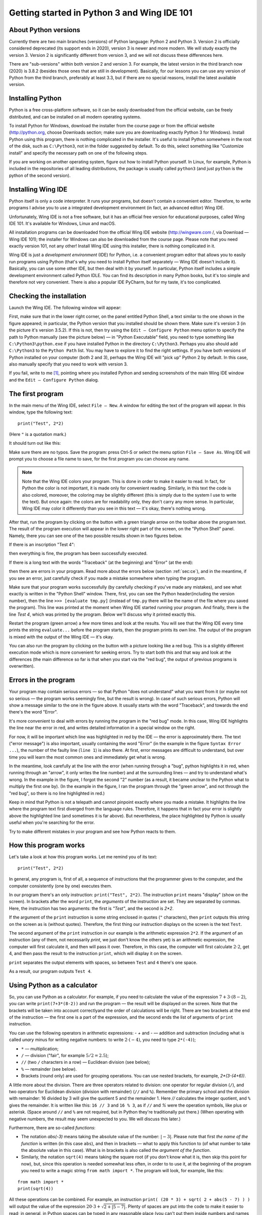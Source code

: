 .. highlight:: python

Getting started in Python 3 and Wing IDE 101
============================================

About Python versions
---------------------

Currently there are two main branches (versions) of Python language: Python 2 and Python 3.
Version 2 is officially considered deprecated (its support ends in 2020), version 3 is
newer and more modern. We will study exactly the version 3. Version 2 is significantly
different from version 3, and we will not discuss these differences here.

There are "sub-versions" within both version 2 and version 3. For example, the latest
version in the third branch now (2020) is 3.8.2 (besides those ones that are still
in development). Basically, for our lessons you can use any version of Python
from the third branch, preferably at least 3.3, but if there are no special reasons,
install the latest available version.

Installing Python
-----------------

Python is a free cross-platform software, so it can be easily downloaded from
the official website, can be freely distributed, and can be installed on all
modern operating systems.

To install Python for Windows, download the installer from the course page or
from the official website (http://python.org, choose Downloads section;
make sure you are downloading exactly Python 3 for Windows). Install Python
using this program, there is nothing complicated in the installer. It's useful
to install Python somewhere in the root of the disk, such as ``C:\Python3``,
not in the folder suggested by default. To do this, select something like
"Customize install" and specify the necessary path on one of the following steps.

If you are working on another operating system, figure out how to install Python yourself. 
In Linux, for example, Python is included in the repositories of all leading distributions,
the package is usually called ``python3`` (and just ``python`` is the python
of the second version).

Installing Wing IDE
-------------------

Python itself is only a code interpreter. It runs your programs, but doesn't contain a
convenient editor. Therefore, to write programs I advise you to use a integrated
development environment (in fact, an advanced editor) Wing IDE.

Unfortunately, Wing IDE is not a free software, but it has an official free version
for educational purposes, called Wing IDE 101. It's available for Windows, Linux and macOS.

All installation programs can be downloaded from the official Wing IDE website
(http://wingware.com /, via Download — Wing IDE 101); the installer for Windows
can also be downloaded from the course page. Please note that you need exactly
version 101, not any other! Install Wing IDE using this installer, there is nothing
complicated in it.

Wing IDE is just a *development environment* (IDE) for Python, i.e. a convenient program 
editor that allows you to easily run programs using Python (that's why you need
to install Python itself separately — Wing IDE doesn't include it). Basically,
you can use some other IDE, but then deal with it by yourself. In particular, Python itself
includes a simple development environment called Python IDLE. You can find its description
in many Python books, but it's too simple and therefore not very convenient.
There is also a popular IDE PyCharm, but for my taste, it's too complicated.

Checking the installation
-------------------------

Launch the Wing IDE. The following window will appear:

.. image:: ../python_basics/0_quick_start/wing_ide_0.png

First, make sure that in the lower right corner, on the panel entitled Python Shell,
a text similar to the one shown in the figure appeared; in particular, the Python version
that you installed should be shown there. Make sure it's version 3 (in the picture
it's version 3.5.2). If this is not, then try using the ``Edit — Configure Python`` 
menu option to specify the path to Python manually (see the picture below) — in
"Python Executable" field, you need to type something like ``C:\Python3\python.exe``
if you have installed Python in the directory ``C:\Python3``. Perhaps you also should 
add ``C:\Python3`` to the ``Python Path`` list. You may have to explore it to find
the right settings. If you have both versions of Python installed on your computer 
(both 2 and 3), perhaps the Wing IDE will "pick up" Python 2 by default. 
In this case, also manually specify that you need to work with version 3.

.. image:: ../python_basics/0_quick_start/wing_ide_config.png

If you fail, write to me [1]_, pointing where you installed Python and sending screenshots
of the main Wing IDE window and the ``Edit — Configure Python`` dialog.

The first program
-----------------

In the main menu of the Wing IDE, select ``File — New``. A window for editing
the text of the program will appear. In this window, type the following text:

::

  print("Test", 2*2)

(Here ``"`` is a quotation mark.)

It should turn out like this:

.. image:: ../python_basics/0_quick_start/wing_ide_1.png


Make sure there are no typos. Save the program: press Ctrl-S or select the menu option
``File — Save As``. Wing IDE will prompt you to choose a file name to save,
for the first program you can choose any name.

.. note::

    Note that the Wing IDE colors your program. This is done in order to make it easier to
    read. In fact, for Python the color is not important, it is made only for convenient
    reading. Similarly, in this text the code is also colored, moreover, the coloring may be
    slightly different (this is simply due to the system I use to write the text).
    But once again: the colors are for readability only, they don't carry any more sense.
    In particular, Wing IDE may color it differently than you see in this text — it's okay,
    there's nothing wrong.

After that, run the program by clicking on the button with a green
triangle arrow on the toolbar above the program text. The result of the program execution
will appear in the lower right part of the screen, on the "Python Shell" panel.
Namely, there you can see one of the two possible results shown in two figures below.

If there is an inscription "Test 4":

.. image:: ../python_basics/0_quick_start/wing_ide_2.png

then everything is fine, the program has been successfully executed.

If there is a long text with the words "Traceback" (at the beginning) and
"Error" (at the end):

.. image:: ../python_basics/0_quick_start/wing_ide_3.png

then there are errors in your program. Read more about the errors below
(section :ref:`sec:ce`), and in the meantime, if you see an error,
just carefully check if you made a mistake somewhere when typing the program.

Make sure that your program works successfully (by carefully checking if you've made
any mistakes), and see what exactly is written in the "Python Shell" window. There, first,
you can see the Python header(including the version number), then the line
``>>> [evaluate tmp.py]`` (instead of ``tmp.py`` there will be the name of the file
where you saved the program). This line was printed at the moment when Wing IDE
started running your program. And finally, there is the line `Test 4`,
which was printed by the program.
Below we'll discuss why it printed exactly this.

Restart the program (green arrow) a few more times and look at the results.
You will see that the Wing IDE every time prints the string ``evaluate...`` 
before the program starts, then the program prints its own line. The output
of the program is mixed with the output of the Wing IDE — it's okay.

You can also run the program by clicking on the button with a picture looking
like a red bug. This is a slightly different execution mode which is 
more convenient for seeking errors. Try to start both this and that way 
and look at the differences (the main difference so far is that when you start
via the "red bug", the output of previous programs is overwritten).

.. _sec:ce:

Errors in the program
----------------------

Your program may contain serious errors — so that Python "does not understand" 
what you want from it (or maybe not so serious — the program works seemingly fine,
but the result is wrong). In case of such serious errors, Python will show 
a message similar to the one in the figure above. It usually starts with the word
"Traceback", and towards the end there's the word "Error".

It's more convenient to deal with errors by running the program in the "red
bug" mode. In this case, Wing IDE highlights the line near the error
in red, and writes detailed information in a special window on the right.

For now, it will be important which line was highlighted in red by the IDE — the error is 
approximately there. The text ("error message") is also important, usually containing 
the word "Error" (in the example in the figure ``Syntax Error ...``), the number of the
faulty line (``line 1``) is also there. At first, error messages are difficult
to understand, but over time you will learn the most common ones and 
immediately get what is wrong.

In the meantime, look carefully at the line with the error (when running through
a "bug", python highlights it in red, when running through an "arrow", it only writes
the line number) and at the surrounding lines — and try to understand what's wrong.
In the example in the figure, I forgot the second "2" number (as a result, 
it became unclear to the Python what to multiply the first one by).
(In the example in the figure, I ran the program through the "green arrow", and not
through the "red bug", so there is no line highlighted in red.)

Keep in mind that Python is not a telepath and cannot pinpoint exactly where you
made a mistake. It highlights the line where the program text first diverged 
from the language rules. Therefore, it happens that in fact your error is 
slightly above the highlighted line (and sometimes it is far above).
But nevertheless, the place highlighted by Python is usually useful
when you're searching for the error.

Try to make different mistakes in your program and see how Python reacts to them.

How this program works
----------------------
Let's take a look at how this program works. Let me remind you of its text:

::

  print("Test", 2*2)

In general, any program is, first of all, a sequence of instructions that the programmer
gives to the computer, and the computer consistently (one by one) executes them.

In our program there's an only instruction: ``print("Test", 2*2)``. The instruction
``print`` means "display" (show on the screen). In brackets after the word ``print``,
the *arguments* of the instruction are set. They are separated by commas. Here, 
the instruction has two arguments: the first is `"Test"`, and the second is `2*2`.

If the argument of the ``print`` instruction is some string enclosed
in quotes (``"`` characters), then ``print`` outputs this string on the
screen as is (without quotes). Therefore, the first thing our instruction displays
on the screen is the text ``Test``.

The second argument of the ``print`` instruction in our example is
the arithmetic expression ``2*2``. If the argument of an instruction (any of them, 
not necessarily `print`, we just don't know the others yet) is an arithmetic expression,
the computer will first calculate it, and then will pass it over. Therefore, in this case,
the computer will first calculate :math:`2\cdot 2`, get 4, and then pass the result to the 
instruction ``print``, which will display it on the screen.

``print`` separates the output elements with spaces, so between
``Test`` and ``4`` there's one space.

As a result, our program outputs ``Test 4``.

Using Python as a calculator
----------------------------

So, you can use Python as a calculator. For example, if you need to calculate
the value of the expression :math:`7+3\cdot(8-2)`, you can
write ``print(7+3*(8-2))`` and run the program — the result will be displayed
on the screen. Note that the brackets will be taken into account correctly\
and the order of calculations will be right. There are two brackets at
the end of the instruction — the first one is a part of the expression,
and the second ends the list of arguments of ``print`` instruction.

You can use the following operators in arithmetic expressions:
- `+` and `-` — addition and subtraction (including what is called
*unary* minus for writing negative numbers: to write
:math:`2\cdot(-4)`, you need to type ``2*(-4)``);

-   ``*`` — multiplication;

-   ``/`` — division ("fair", for example :math:`5/2=2.5`);

-   ``//`` (two ``/`` characters in a row) — Euclidean division (see below);

-   ``%`` — remainder (see below).

-   Brackets (round only) are used for grouping operations. You can
    use nested brackets, for example, `2*(3-(4+6))`.

A little more about the division. There are three operators related to division:
one operator for regular division (``/``), and two operators for Euclidean division
(division with remainder) (``//`` and ``%``). Remember the primary school and the division
with remainder: 16 divided by 3 will give the quotient 5 and the remainder 1.
Here `//` calculates the integer quotient, and ``%`` gives the remainder. It is written
like this: ``16 // 3`` and ``16 % 3``, as if ``//`` and `%` were the operation symbols,
like plus or asterisk. (Space around ``//`` and ``%`` are not required, but in Python
they're traditionally put there.)
(When operating with negative numbers, the result may seem unexpected to you. 
We will discuss this later.)

Furthermore, there are so-called *functions*:

-   The notation `abs(-3)` means taking the absolute value of the number: :math:`|{-}3|`.
    Please note that first *the name of the function* is written (in this case
    ``abs``), and then in brackets — what to apply this function to (of what number to
    take the absolute value in this case). What is in brackets is also called the *argument of the function*.

-   Similarly, the notation ``sqrt(4)`` means taking the square root
    (if you don't know what it is, then skip this point for now), but,
    since this operation is needed somewhat less often, in order to
    to use it, at the beginning of the program you need to write a magic string
    ``from math import *``. The program will look, for example, like this:

::

    from math import *
    print(sqrt(4))

All these operations can be combined. For example, an instruction
``print( (20 * 3) + sqrt( 2 + abs(5 - 7) ) )`` will output the value
of the expression :math:`20\cdot 3 + \sqrt{2+|5-7| }`. Plenty of spaces are put
into the code to make it easier to read; in general, in Python spaces can
be typed in any reasonable place (you can't put them inside numbers and names 
of the instructions but near brackets, punctuation marks and other symbols you can) 
but it is recommended to put them at least around the arithmetic operators.

Multiple expressions can be evaluated in one program. For example, the program
::

    print(2 * 2, 2 + 2)
    print(3 * 3)

evaluates three expressions. The first ``print`` displays two
fours separated by a space. The second ``print`` just outputs a single number
9. It will be output on a separate line, because each ``print`` instruction
outputs one line. Note again that the instruction arguments are separated by commas.

You can also, as we saw earlier, mix text (in quotes) and arithmetic expressions:
::

    print("Two by two is", 2 * 2, ".")

The basic input and output. Variables
----------------------------------------

It's not really interesting to write programs that always output the
same thing. We'd rather want the program to request something from the user and
run taking into account what the user has entered. For example, let's
write a program that will ask the user for two numbers and
display their sum on the screen.

But for this we need to learn one more important thing. When
a user enters two numbers, the program needs to remember them somehow, so
that it can then add them up and display the result on the screen.
To do this, in the computer there's memory (RAM). The program can use this memory 
and put the numbers entered by the user there. And then see what lies there,
add these two numbers, and display the result on the screen.

In many programming languages, in order to use memory, you need to use a set of
specific instructions. In Python, the approach is different: Python is smart enough 
to guess by itself that you need memory. Let's write the following program::

    a = input()
    print("You entered ", a, "!")

Before we discuss what does this code mean, type this the program 
and try to run it. First, run via the "green arrow". A line ``[evaluate ...]``
will appear in the Python Shell window. After that the cursor will blink, 
and at the top of this window there will be an inscription 
"Waiting for keyboard input". Enter something in this window and press
Enter. You will immediately see that what you have entered is displayed
on the screen in another line, with additional words ("You have entered"), additional
spaces and an exclamation mark. This is exactly what the program does: it displays what
you enter to it, adding more text.

If you run the program via a "red bug", everything will be the same.
The only change is that you will need to enter the text in an empty "Debug I/O" window,
which will appear instead of the "Python Shell" window.

Now let's look at how this program works.

The ``input()`` instruction means "wait until the user enters
something from the keyboard, and remember what he entered". But just
asking to "remember" is pretty useless, because after that we will
have to somehow tell the computer to recall what it remembered.
So we type ``a = input()``. This means "Remember what the user entered,
put it in memory, and from now on we will call this place in memory
the letter ``a``". Accordingly, the instruction ``print(a)`` means
"look at what's stored in memory in a place that we call the letter ``a`` 
and display it on the screen". And ``print("You entered ", a, "!")``
means "print first the phrase ``You entered``, then what lies in ``a``, 
then an exclamation mark, and divide it all with spaces."

Note that ``a`` is written without quotes. If we had typed 
``print("You entered ", "a", "!")``, Python would just output 
the letter ``a`` (as well as the rest of the text), it wouldn't understand
that we need it to output what lies in the memory part named ``a``.

These "places in computer's memory" are called *variables*. We will say:
"variable ``a``". And also: in the first line, we read what the user 
entered from the keyboard, and wrote it to the variable ``a``. And in
the second line we read what was written in the variable ``a``, and put
it on the screen.

You can create several variables in the program. The simplest sample
may look like this::

    a = input()
    b = input()
    print(b, a)

This program reads two lines that the user enters and
outputs them in reverse oreder: first the second, and then the first.

But we wanted a program that outputs the sum of two numbers.
A simple approach won't work here::

    a = input()
    b = input()
    print(a + b)

This code will do absolutely not what you might expect: Python believes yet 
that in ``a`` and ``b`` any strings can be stored. It doesn't understand you
meant numbers.

To explain that you meant numbers, you need to write it like this::

    a = int(input())
    b = int(input())
    print(a + b)

We use a new instruction (more exactly, a function) ``int``. It means:
take the result of the ``input()`` (i.e. the line that
the user enters), and turn it into an integer number. 
For now it's not necessary to fully realize this. 
Just remember that in order to input one number, you need
to type ``... = int(input())``, where the ellipsis should be replaced
with the name of the variable the result should be written to.

Run this program. In the input window, type a number and press Enter.
Then type the second number and press Enter again. You
will see that the program printed their sum.

If you try to input two numbers in one line (i.e. type "2 Space 3 Enter"), 
the program will terminate with an error. Indeed:
you asked it to convert the string "\``2 3``\" into a number (single number!) and
write it to the variable ``a``, but this is, of course, not 
a correct recording of a single number.

To enter numbers separated by space, you need to use a different construction::

    a, b = map(int, input().split())

For now this is a kind of magic that you'll have to learn by heart. Later
you'll understand what it means here. Note that there are no brackets after ``int``, 
but there are after ``input`` and ``split``.

Using this method, you can enter as many numbers as you want; for example, to input four
numbers in one line, you need to write
::

    a, b, c, d = map(int, input().split())

You don't have to call variables ``a`` and ``b``. To give a name to a variable
you can use almost any string of English letters and numbers (there are 
some exceptions, but it's not so important yet). For example, you could 
call variables ``first`` and ``second``, or ``x1`` and ``x2``, etc. 
Of course, you can create as many variables as you need; 
in general, variables are the main things programs work with.

And a few more remarks on our program. First, this program did not
display any "prompts" like "Enter a and b". Python is not going
to do anything for you. If you really want the program to display 
this message on the screen, then do so: type ``print ("Enter a and b")``. 
But we will not print such invitations in our programs. We will assume that
the user himself knows exactly what is required of him. In the problems you
will be asked to solve, it will be stated clearly what needs to be output
to the screen — and no extra messages should be displayed.

Assignment
----------
So far, we only know how to write to variables what the user entered from 
keyboard. In fact, it is much more common to write to our variables
values that the program calculates itself. There is
a special instruction for this, which is called *assignment*
(and in fact we've already seen here)::

    a = 10

It means "to the variable ``a`` write 10".

On the right of the equality sign you can write any expressions 
(for example, ``a = 10 + abs(5 - 9)``). Moreover, you can also
use other variables which some values are already assigned to. 
For example, the program
::

    a = 20
    b = a + 10
    print(b)

will output 30, because first 20 is written to ``a``, then
the computer looks at what is written to ``a``, adds 10 and
writes the result to ``b``. Then it looks at what is written 
to ``b`` and displays it on the screen.

If some value was already assigned to the variable, then upon
a new assignment the old value is being overwritten::

    a = 20
    a = 30

as a result, ``a`` is 30, and 20 is completely forgotten.

A special interesting option is that on the right you can use 
the same variable that is on the left — and then its previous 
value will be used::

    a = 20
    a = a + 10

This means "Write 20 to ``a``. Then look at what is in ``a``,
add 10 to it and write the result back to ``a``". As a
result, value of ``a`` will become 30.

That instruction ``a = input()`` we saw earlier is actually also
an assignment. It says: "read what the user entered
from the keyboard, and write it to ``a``".

On the left of the equality sign you can type several variables 
separated by commas. Then there should also be several 
comma-separated values on the right (or special functions 
like the already mentioned ``map``, but for now 
we will not discuss them in detail)::

    a, b = 10, 20

It means "to ``a`` to write 10, to ``b`` write 20".

The notation ``a = 10`` should be read "assign 10 to the variable ``a``", 
or more compact "assign 10 to ``a``". Do not say "``a`` is equal to 10" 
because ``is equal`` is not an imperative, and it is not clear
what action is being performed. Moreover, if the entry ``a = a + 1``
is read with "equal", then it turns to "``a`` is equal to ``a`` plus one", 
which does not look like an instruction at all, but rather an equation that has
no solutions. Therefore, say "assign", not "equal".

There are also a number of useful instructions that combine 
arithmetic operation and assignment (they're called 
augmented assignment operators). For example, ``a += 10`` stands for 
``a = a + 10`` ("increase ``a`` by 10"). You can do the same 
with the rest of the arithmetic operations: ``a /= 5`` means ``a = a / 5``,
``a %= 5`` means ``a = a % 5``, etc.

Comments in the code
--------------------

(You may not need this information right now, but it will be useful when reading further sections.)

You can leave *comments* in your programs. That is, if the symbol 
"grid" (``#``) is typed somewhere in the program, then this symbol 
and everything that follows it to the end of the line
is completely ignored by Python interpreter. Thus, you can leave notes 
in the program for yourself or for other programmers 
who will read your program. For example::

    a = int(input()) # reading one number

Here the inscription ``# reading one number`` is completely ignored by Python, 
as if these characters do not exist at all,
and ``a = int(input())`` works as it should.

In particular, the grid can be at the beginning of the line, 
then this whole line will be ignored::

    # to begin with, we read the number
    a = int(input())

Python does not care where and how you leave comments,
you leave them only for yourself or for other people 
who will read your program. In the simplest programs
comments are usually unnecessary, and you won't need them 
at first, but I will use them in further sections
of this course to explain code snippets.

Programming language as a constructor
-------------------------------------

Above I have described some of the most basic constructions 
of Python language. Now your task will be to assemble programs 
from these constructions, as from a construction toy like Lego.
Treat it exactly like a construction set: all programming is 
the assembly of large programs from separate statements and expressions.

Sample problems and solutions
-----------------------------

Here are a few sample problems similar to ones you may come across on contests and in my course.

.. task::

    Vasya bought :math:`N` muffins and Masha bought :math:`K` muffins more.
    What is the overall amount of muffins they bought?

    **Input**: On the first line there's an only number :math:`N` and on the second line an only number :math:`K`.

    **Output**: One number — the answer to the question of the problem.

    **Example**:

    Input::

        4
        2

    Output::

        10
    |
    |
    |

Well, first of all, we need to read the data. Two numbers are entered 
on two separate lines, so they we can read them like this::

    n = int(input())
    k = int(input())

Then we need to understand how the answer is calculated. In this problem, 
it's easy to guess that the answer is just math:`2\cdot N + K`. So we print it::

    print(2 * n + k)

The whole program will look so::

    n = int(input())
    k = int(input())
    print(2 * n + k)

It's also possible to do it in another way: after reading the data, 
first calculate separately how many muffins Masha bought::

    m = n + k

and after that output the answer as the sum of ``n`` and ``m``::

    n = int(input())
    k = int(input())
    m = n + k
    print(n + m)

One more alternative way is to save the answer to a variable, 
and only then output it. For example, like this::

    n = int(input())
    k = int(input())
    ans = 2 * n + k
    print(ans)

All of these ways are correct, and it is quite easy 
to come up with a number of other correct solutions.

.. task::

    :math:`N` minutes have passed since the beginning of the day. 
    Determine how many hours and minutes an electronic clock 
    will show at this moment. It is guaranteed that :math:`N` is 
    less than 1440, i.e. that less than a full day has passed.

    **Input**: An integer number :math:`N`.

    **Output**: Print the answer to the problem.

    **Example**:

    Input::

        150

    Output::

        2 30
    |
    |
    |

Here, again, we need to figure out what mathematical formula 
gives the solution. If it's not obvious right away, then think about it: 
how would you solve the problem yourself for a certain input?
For example, 150 minutes have passed since the beginning of the day 
— how do you know how many hours and how many minutes it is?

After thinking a little, it becomes clear that we need to divide 
math:`N` by 60 (the number of minutes in an hour) with the remainder,
so the quotient will be just the number of hours 
and the remainder will be the number of minutes.
Accordingly, we write it::

    n = int(input())
    print(n // 60, n % 60)

As in the previous task, we could also optionally save 
the answers to variables.

.. task::

    Masha needs to buy :math:`A` large beads, :math:`B` medium
    and :math:`C` small. One large bead costs :math:`X` rubles, 
    the medium one is :math:`Y` rubles, the small one is :math:`Z` rubles.
    How many rubles will Masha spend in total? 

    **Input**: On the first line there are three numbers: :math:`A`, :math:`B` and :math:`C`.
    On the second line also three numbers: :math:`X`, :math:`Y` and :math:`Z`.

    **Output**: One number — how many rubles Masha will spend.

    **Example**:

    Input::

        3 2 1
        6 5 4

    Output::

        32
    |
    |
    |

Clearly, the answer to the problem is: :math:`A\cdot X + B\cdot Y + C\cdot Z`.
All that's left is only to process the input and output accurately. 
Here two lines of three numbers are given,
so we need to input the data twice through `map(int(...`::

    a, b, c = map(int, input().split())
    x, y, z = map(int, input().split())
    print(a * x + b * y + c * z)

.. task::

  The car is going at a speed of :math:`N` kilometers per hour.
  Output this information as follows: "The speed is :math:`N` kmph.", 
  substituting the entered number instead of :math:`N` (see the example).

    **Input**: One number :math:`N`.

    **Output**: Print a line.

    **Example**:

    Input::

        55

    Output:

    .. code-block:: text

        The speed is 55 kmph.
    |
    |
    |

Reading a number, I think, shouldn't be a problem, 
but for output it is necessary to remember
that you can print not only numbers, but also strings::

    n = int(input())
    print("The speed is", n, "kmph.")


What's next?
------------

(Certainly, this section is only for students of my course.)

First, if you haven't done this yet, read all the texts 
in the header on the course page, especially the section 
"How to work with the site...", then start doing 
"Arithmetic operator problems". And move on.

**Attention!** Do not read the following sections of this text right now,
do not click the "Next" button below. There is the theory on the new topics,
so first do the problems on arithmetic operations on the site, and only
then move on to those topics (by the links on the site).

And in case of any questions, write to me.

.. [1] Of course, the suggestions "write to me" are only referred to students of my course.
